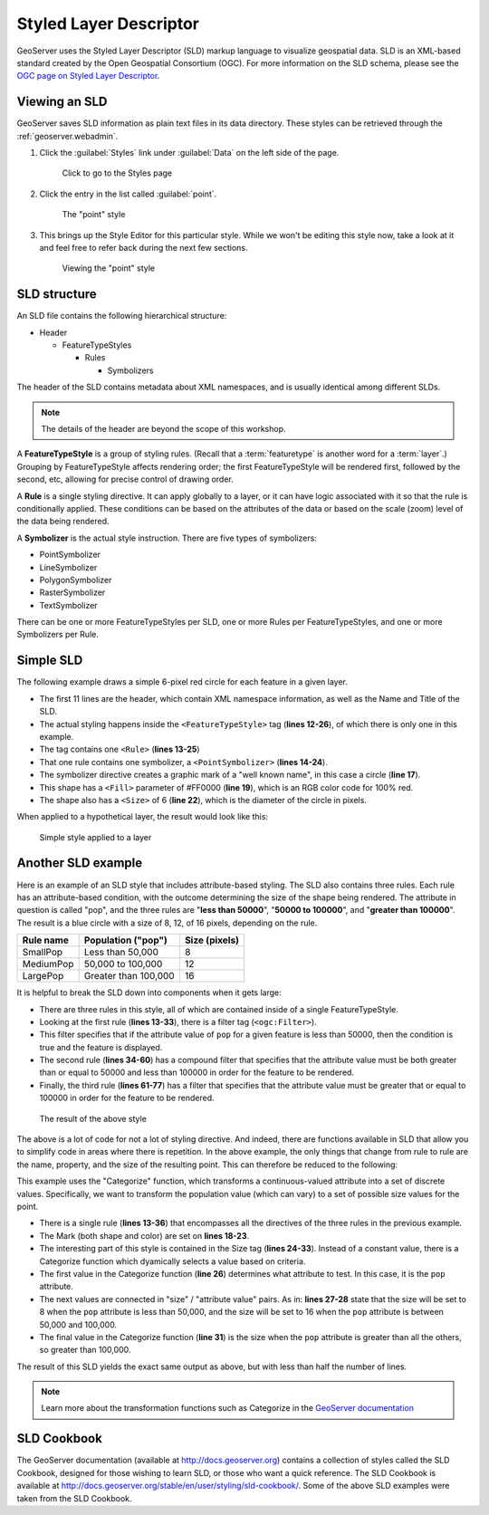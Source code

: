 .. _geoserver.styling.sld:

Styled Layer Descriptor
=======================

GeoServer uses the Styled Layer Descriptor (SLD) markup language to visualize geospatial data. SLD is an XML-based standard created by the Open Geospatial Consortium (OGC). For more information on the SLD schema, please see the `OGC page on Styled Layer Descriptor <http://www.opengeospatial.org/standards/sld>`_.

Viewing an SLD
--------------

GeoServer saves SLD information as plain text files in its data directory. These styles can be retrieved through the :ref:`geoserver.webadmin`.

#. Click the :guilabel:`Styles` link under :guilabel:`Data` on the left side of the page.

   .. figure:: img/sld_styleslink.png

      Click to go to the Styles page

#. Click the entry in the list called :guilabel:`point`.

   .. figure:: img/sld_point.png

      The "point" style

#. This brings up the Style Editor for this particular style. While we won't be editing this style now, take a look at it and feel free to refer back during the next few sections.

   .. figure:: img/sld_pointedit.png

      Viewing the "point" style

SLD structure
-------------

An SLD file contains the following hierarchical structure:

* Header

  * FeatureTypeStyles

    * Rules

      * Symbolizers

The header of the SLD contains metadata about XML namespaces, and is usually identical among different SLDs.

.. note:: The details of the header are beyond the scope of this workshop.

A **FeatureTypeStyle** is a group of styling rules. (Recall that a :term:`featuretype` is another word for a :term:`layer`.)  Grouping by FeatureTypeStyle affects rendering order; the first FeatureTypeStyle will be rendered first, followed by the second, etc, allowing for precise control of drawing order.

A **Rule** is a single styling directive. It can apply globally to a layer, or it can have logic associated with it so that the rule is conditionally applied. These conditions can be based on the attributes of the data or based on the scale (zoom) level of the data being rendered.

A **Symbolizer** is the actual style instruction. There are five types of symbolizers:

* PointSymbolizer
* LineSymbolizer
* PolygonSymbolizer
* RasterSymbolizer
* TextSymbolizer

There can be one or more FeatureTypeStyles per SLD, one or more Rules per FeatureTypeStyles, and one or more Symbolizers per Rule.

Simple SLD
----------

The following example draws a simple 6-pixel red circle for each feature in a given layer.

.. code-block:: xml
   :linenos:

   <?xml version="1.0" encoding="ISO-8859-1"?>
   <StyledLayerDescriptor version="1.0.0" 
    xsi:schemaLocation="http://www.opengis.net/sld StyledLayerDescriptor.xsd" 
    xmlns="http://www.opengis.net/sld" 
    xmlns:ogc="http://www.opengis.net/ogc" 
    xmlns:xlink="http://www.w3.org/1999/xlink" 
    xmlns:xsi="http://www.w3.org/2001/XMLSchema-instance">
     <NamedLayer>
       <Name>Simple Point</Name>
       <UserStyle>
         <Title>Simple Point</Title>
         <FeatureTypeStyle>
           <Rule>
             <PointSymbolizer>
               <Graphic>
                 <Mark>
                   <WellKnownName>circle</WellKnownName>
                   <Fill>
                     <CssParameter name="fill">#FF0000</CssParameter>
                   </Fill>
                 </Mark>
                 <Size>6</Size>
               </Graphic>
             </PointSymbolizer>
           </Rule>
         </FeatureTypeStyle>
       </UserStyle>
     </NamedLayer>
   </StyledLayerDescriptor>

* The first 11 lines are the header, which contain XML namespace information, as well as the Name and Title of the SLD.
* The actual styling happens inside the ``<FeatureTypeStyle>`` tag (**lines 12-26**), of which there is only one in this example.
* The tag contains one ``<Rule>`` (**lines 13-25**)
* That one rule contains one symbolizer, a ``<PointSymbolizer>`` (**lines 14-24**).
* The symbolizer directive creates a graphic mark of a "well known name", in this case a circle (**line 17**).
* This shape has a ``<Fill>`` parameter of #FF0000 (**line 19**), which is an RGB color code for 100% red.
* The shape also has a ``<Size>`` of 6 (**line 22**), which is the diameter of the circle in pixels.

When applied to a hypothetical layer, the result would look like this:

.. figure:: img/sld_simplestyle.png

   Simple style applied to a layer

Another SLD example
-------------------

Here is an example of an SLD style that includes attribute-based styling. The SLD also contains three rules. Each rule has an attribute-based condition, with the outcome determining the size of the shape being rendered. The attribute in question is called "pop", and the three rules are "**less than 50000**", "**50000 to 100000**", and "**greater than 100000**". The result is a blue circle with a size of 8, 12, of 16 pixels, depending on the rule.

.. list-table::
   :header-rows: 1

   * - Rule name
     - Population ("pop")
     - Size (pixels)
   * - SmallPop
     - Less than 50,000
     - 8
   * - MediumPop
     - 50,000 to 100,000
     - 12
   * - LargePop
     - Greater than 100,000
     - 16

.. code-block:: xml
   :linenos:

   <?xml version="1.0" encoding="ISO-8859-1"?>
   <StyledLayerDescriptor version="1.0.0" 
    xsi:schemaLocation="http://www.opengis.net/sld StyledLayerDescriptor.xsd" 
    xmlns="http://www.opengis.net/sld" 
    xmlns:ogc="http://www.opengis.net/ogc" 
    xmlns:xlink="http://www.w3.org/1999/xlink" 
    xmlns:xsi="http://www.w3.org/2001/XMLSchema-instance">
     <NamedLayer>
       <Name>Attribute-based point</Name>
       <UserStyle>
         <Title>Attribute-based point</Title>
         <FeatureTypeStyle>
           <Rule>
             <Name>SmallPop</Name>
             <Title>1 to 50000</Title>
             <ogc:Filter>
               <ogc:PropertyIsLessThan>
                 <ogc:PropertyName>pop</ogc:PropertyName>
                 <ogc:Literal>50000</ogc:Literal>
               </ogc:PropertyIsLessThan>
             </ogc:Filter>
             <PointSymbolizer>
               <Graphic>
                 <Mark>
                   <WellKnownName>circle</WellKnownName>
                   <Fill>
                     <CssParameter name="fill">#0033CC</CssParameter>
                   </Fill>
                 </Mark>
                 <Size>8</Size>
               </Graphic>
             </PointSymbolizer>
           </Rule>
           <Rule>
             <Name>MediumPop</Name>
             <Title>50000 to 100000</Title>
             <ogc:Filter>
               <ogc:And>
                 <ogc:PropertyIsGreaterThanOrEqualTo>
                   <ogc:PropertyName>pop</ogc:PropertyName>
                   <ogc:Literal>50000</ogc:Literal>
                 </ogc:PropertyIsGreaterThanOrEqualTo>
                 <ogc:PropertyIsLessThan>
                   <ogc:PropertyName>pop</ogc:PropertyName>
                   <ogc:Literal>100000</ogc:Literal>
                 </ogc:PropertyIsLessThan>
               </ogc:And>
             </ogc:Filter>
             <PointSymbolizer>
               <Graphic>
                 <Mark>
                   <WellKnownName>circle</WellKnownName>
                   <Fill>
                     <CssParameter name="fill">#0033CC</CssParameter>
                   </Fill>
                 </Mark>
                 <Size>12</Size>
               </Graphic>
             </PointSymbolizer>
           </Rule>
           <Rule>
             <Name>LargePop</Name>
             <Title>Greater than 100000</Title>
             <ogc:Filter>
               <ogc:PropertyIsGreaterThanOrEqualTo>
                 <ogc:PropertyName>pop</ogc:PropertyName>
                 <ogc:Literal>100000</ogc:Literal>
               </ogc:PropertyIsGreaterThanOrEqualTo>
             </ogc:Filter>
             <PointSymbolizer>
               <Graphic>
                 <Mark>
                   <WellKnownName>circle</WellKnownName>
                   <Fill>
                     <CssParameter name="fill">#0033CC</CssParameter>
                   </Fill>
                 </Mark>
                 <Size>16</Size>
               </Graphic>
             </PointSymbolizer>
           </Rule>
         </FeatureTypeStyle>
       </UserStyle>
     </NamedLayer>
   </StyledLayerDescriptor>

It is helpful to break the SLD down into components when it gets large:

* There are three rules in this style, all of which are contained inside of a single FeatureTypeStyle.
* Looking at the first rule (**lines 13-33**), there is a filter tag (``<ogc:Filter>``).
* This filter specifies that if the attribute value of ``pop`` for a given feature is less than 50000, then the condition is true and the feature is displayed.
* The second rule (**lines 34-60**) has a compound filter that specifies that the attribute value must be both greater than or equal to 50000 and less than 100000 in order for the feature to be rendered.
* Finally, the third rule (**lines 61-77**) has a filter that specifies that the attribute value must be greater that or equal to 100000 in order for the feature to be rendered.

.. figure:: img/sld_intermediatestyle.png

   The result of the above style

The above is a lot of code for not a lot of styling directive. And indeed, there are functions available in SLD that allow you to simplify code in areas where there is repetition. In the above example, the only things that change from rule to rule are the name, property, and the size of the resulting point. This can therefore be reduced to the following:

.. code-block:: xml
   :linenos:

   <?xml version="1.0" encoding="ISO-8859-1"?>
   <StyledLayerDescriptor version="1.0.0" 
    xsi:schemaLocation="http://www.opengis.net/sld StyledLayerDescriptor.xsd" 
    xmlns="http://www.opengis.net/sld" 
    xmlns:ogc="http://www.opengis.net/ogc" 
    xmlns:xlink="http://www.w3.org/1999/xlink" 
    xmlns:xsi="http://www.w3.org/2001/XMLSchema-instance">
     <NamedLayer>
       <Name>Attribute-based point</Name>
       <UserStyle>
         <Title>Attribute-based point</Title>
         <FeatureTypeStyle>
           <Rule>
             <Name>Population</Name>
             <Title>Population with three categories</Title>
             <PointSymbolizer>
               <Graphic>
                 <Mark>
                   <WellKnownName>circle</WellKnownName>
                   <Fill>
                     <CssParameter name="fill">#0033CC</CssParameter>
                   </Fill>
                 </Mark>
                 <Size>
                   <ogc:Function name="Categorize">
                     <ogc:PropertyName>pop</ogc:PropertyName>
                     <ogc:Literal>8</ogc:Literal>
                     <ogc:Literal>50000</ogc:Literal>
                     <ogc:Literal>16</ogc:Literal>
                     <ogc:Literal>100000</ogc:Literal>
                     <ogc:Literal>20</ogc:Literal>
                   </ogc:Function>
                 </Size>
               </Graphic>
             </PointSymbolizer>
           </Rule>
         </FeatureTypeStyle>
       </UserStyle>
     </NamedLayer>
   </StyledLayerDescriptor>


This example uses the "Categorize" function, which transforms a continuous-valued attribute into a set of discrete values. Specifically, we want to transform the population value (which can vary) to a set of possible size values for the point.

* There is a single rule (**lines 13-36**) that encompasses all the directives of the three rules in the previous example.
* The Mark (both shape and color) are set on **lines 18-23**.
* The interesting part of this style is contained in the Size tag (**lines 24-33**). Instead of a constant value, there is a Categorize function which dyamically selects a value based on criteria.
* The first value in the Categorize function (**line 26**) determines what attribute to test. In this case, it is the ``pop`` attribute.
* The next values are connected in "size" / "attribute value" pairs. As in: **lines 27-28** state that the size will be set to 8 when the ``pop`` attribute is less than 50,000, and the size will be set to 16 when the ``pop`` attribute is between 50,000 and 100,000.
* The final value in the Categorize function (**line 31**) is the size when the ``pop`` attribute is greater than all the others, so greater than 100,000.  

The result of this SLD yields the exact same output as above, but with less than half the number of lines.

.. note:: Learn more about the transformation functions such as Categorize in the `GeoServer documentation <http://docs.geoserver.org/latest/en/user/styling/sld-tipstricks/transformation-func.html>`_

SLD Cookbook
------------

The GeoServer documentation (available at http://docs.geoserver.org) contains a collection of styles called the SLD Cookbook, designed for those wishing to learn SLD, or those who want a quick reference. The SLD Cookbook is available at `<http://docs.geoserver.org/stable/en/user/styling/sld-cookbook/>`_. Some of the above SLD examples were taken from the SLD Cookbook.
